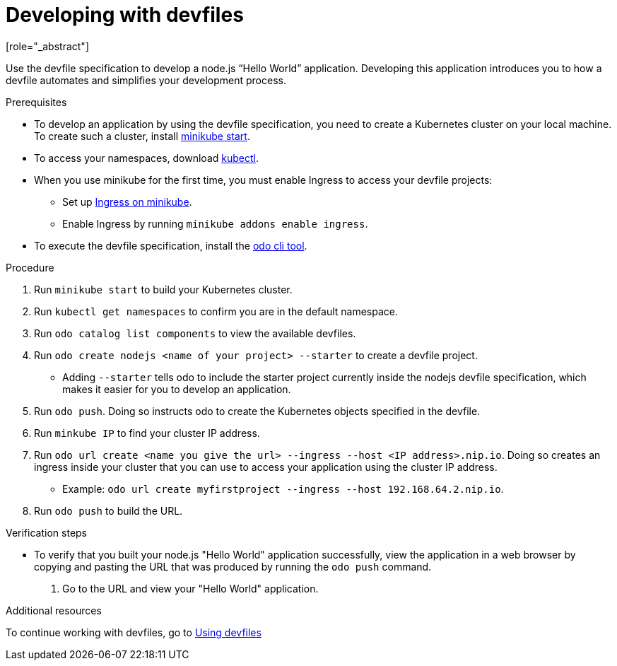 [id="proc_developing-with-devfiles_{context}"]
= Developing with devfiles
[role="_abstract"]

Use the devfile specification to develop a node.js “Hello World” application. Developing this application introduces you to how a devfile automates and simplifies your development process.

.Prerequisites

* To develop an application by using the devfile specification, you need to create a Kubernetes cluster on your local machine. To create such a cluster, install link:https://minikube.sigs.k8s.io/docs/start/[minikube start].
* To access your namespaces, download link:https://kubernetes.io/docs/tasks/tools/install-kubectl-macos/[kubectl].
* When you use minikube for the first time, you must enable Ingress to access your devfile projects:
** Set up link:https://kubernetes.io/docs/tasks/access-application-cluster/ingress-minikube/[Ingress on minikube].
** Enable Ingress by running `minikube addons enable ingress`.
* To execute the devfile specification, install the link:https://access.redhat.com/documentation/en-us/openshift_container_platform/4.6/html/cli_tools/developer-cli-odo#installing-odo[odo cli tool].

.Procedure

. Run `minikube start` to build your Kubernetes cluster.
. Run `kubectl get namespaces` to confirm you are in the default namespace.
. Run `odo catalog list components` to view the available devfiles.
. Run `odo create nodejs <name of your project> --starter` to create a devfile project.
* Adding `--starter` tells odo to include the starter project currently inside the nodejs devfile specification, which makes it easier for you to develop an application.
. Run `odo push`. Doing so instructs odo to create the Kubernetes objects specified in the devfile.
. Run `minkube IP` to find your cluster IP address.
. Run `odo url create <name you give the url> --ingress --host <IP address>.nip.io`. Doing so creates an ingress inside your cluster that you can use to access your application using the cluster IP address.
* Example: `odo url create myfirstproject --ingress --host 192.168.64.2.nip.io`.
. Run `odo push` to build the URL.

.Verification steps

* To verify that you built your node.js "Hello World" application successfully, view the application in a web browser by copying and pasting the URL that was produced by running the `odo push` command.
. Go to the URL and view your "Hello World" application.

.Additional resources

To continue working with devfiles, go to xref:using-devfiles.adoc[Using devfiles]
